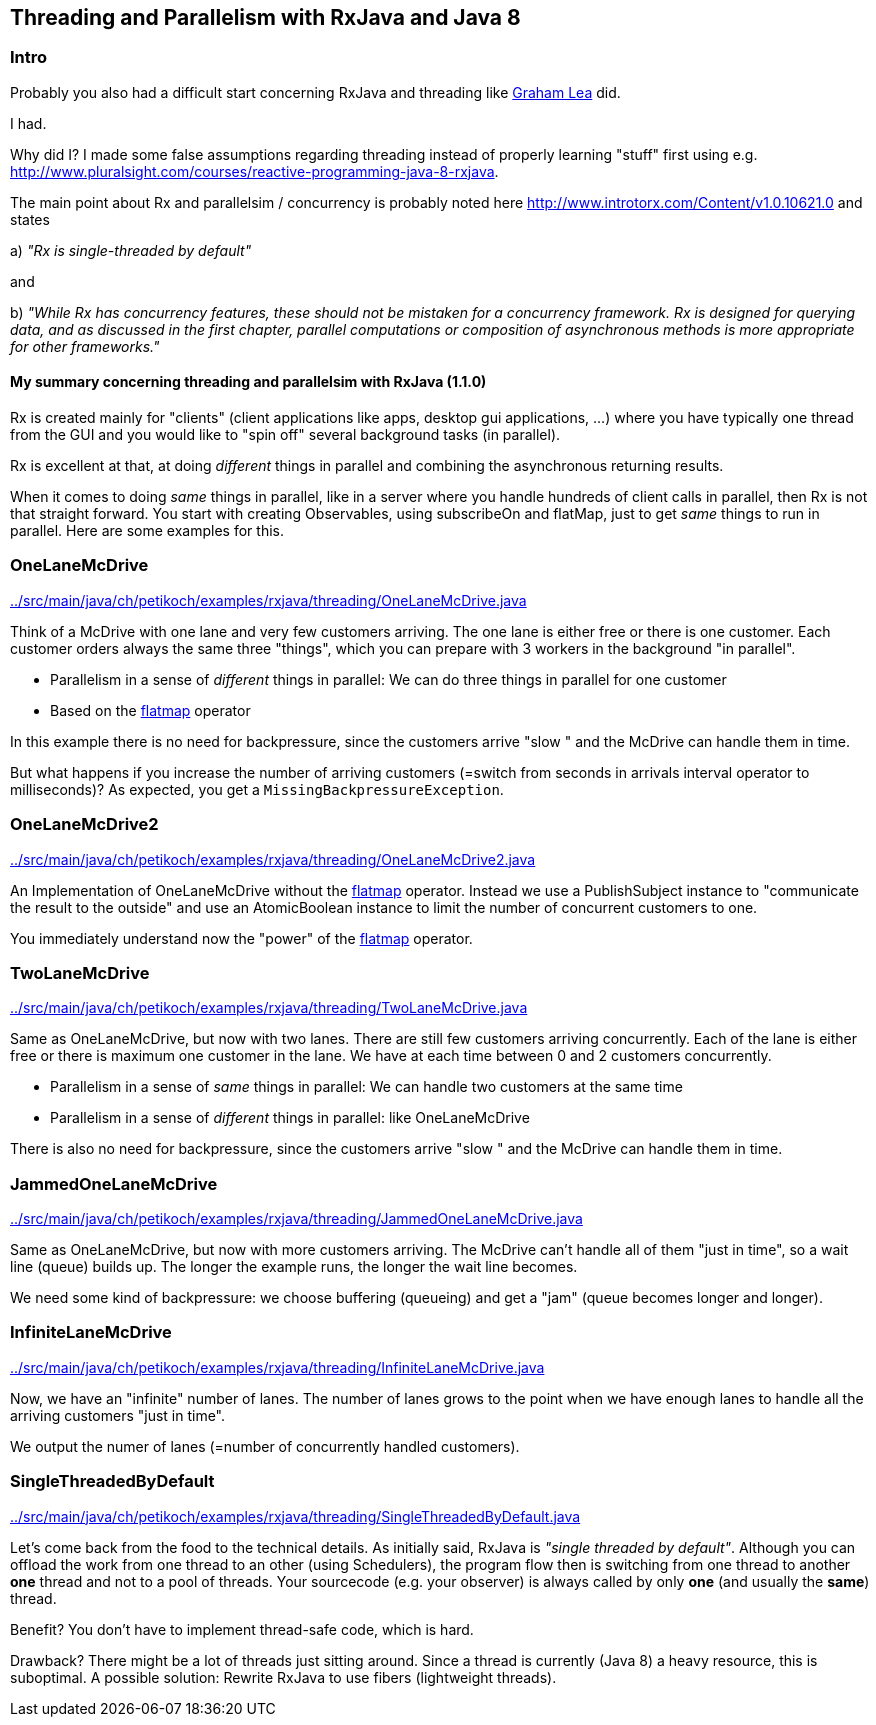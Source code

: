 == Threading and Parallelism with RxJava and Java 8

=== Intro

Probably you also had a difficult start concerning RxJava and threading like http://www.grahamlea.com/2014/07/rxjava-threading-examples[Graham Lea] did.

I had.

Why did I? I made some false assumptions regarding threading instead of properly learning "stuff" first using e.g. http://www.pluralsight.com/courses/reactive-programming-java-8-rxjava.

The main point about Rx and parallelsim / concurrency is probably noted here http://www.introtorx.com/Content/v1.0.10621.0 and states

a) _"Rx is single-threaded by default"_

and

b) _"While Rx has concurrency features, these should not be mistaken for a concurrency framework. Rx is designed for querying data, and as discussed in the first chapter, parallel computations or composition of asynchronous methods is more appropriate for other frameworks."_

==== My summary concerning threading and parallelsim with RxJava (1.1.0)

Rx is created mainly for "clients" (client applications like apps, desktop gui applications, ...) where
you have typically one thread from the GUI and you would like to "spin off" several background tasks (in parallel).

Rx is excellent at that, at doing _different_ things in parallel and combining the asynchronous returning results.

When it comes to doing _same_ things in parallel, like in a server where you handle hundreds of client calls in parallel,
then Rx is not that straight forward. You start with creating Observables, using subscribeOn and flatMap, just to get
_same_ things to run in parallel. Here are some examples for this.


=== OneLaneMcDrive

link:../src/main/java/ch/petikoch/examples/rxjava/threading/OneLaneMcDrive.java[]

Think of a McDrive with one lane and very few customers arriving. The one lane is either free or there is one customer.
Each customer orders always the same three "things", which you can prepare with 3 workers in the background "in parallel".

* Parallelism in a sense of _different_ things in parallel: We can do three things in parallel for one customer
* Based on the http://reactivex.io/documentation/operators/flatmap.html[flatmap] operator

In this example there is no need for backpressure, since the customers arrive "slow " and the McDrive can handle them in time.

But what happens if you increase the number of arriving customers (=switch from seconds in arrivals interval operator to milliseconds)?
As expected, you get a `MissingBackpressureException`.

=== OneLaneMcDrive2

link:../src/main/java/ch/petikoch/examples/rxjava/threading/OneLaneMcDrive2.java[]

An Implementation of OneLaneMcDrive without the http://reactivex.io/documentation/operators/flatmap.html[flatmap] operator.
Instead we use a PublishSubject instance to "communicate the result to the outside" and use an AtomicBoolean instance to limit
the number of concurrent customers to one.

You immediately understand now the "power" of the http://reactivex.io/documentation/operators/flatmap.html[flatmap] operator.

=== TwoLaneMcDrive

link:../src/main/java/ch/petikoch/examples/rxjava/threading/TwoLaneMcDrive.java[]

Same as OneLaneMcDrive, but now with two lanes. There are still few customers arriving concurrently. Each of the lane
is either free or there is maximum one customer in the lane. We have at each time between 0 and 2 customers concurrently.

* Parallelism in a sense of _same_ things in parallel: We can handle two customers at the same time
* Parallelism in a sense of _different_ things in parallel: like OneLaneMcDrive

There is also no need for backpressure, since the customers arrive "slow " and the McDrive can handle them in time.

=== JammedOneLaneMcDrive

link:../src/main/java/ch/petikoch/examples/rxjava/threading/JammedOneLaneMcDrive.java[]

Same as OneLaneMcDrive, but now with more customers arriving. The McDrive can't handle all of them "just in time",
so a wait line (queue) builds up. The longer the example runs, the longer the wait line becomes.

We need some kind of backpressure: we choose buffering (queueing) and get a "jam" (queue becomes longer and longer).

=== InfiniteLaneMcDrive

link:../src/main/java/ch/petikoch/examples/rxjava/threading/InfiniteLaneMcDrive.java[]

Now, we have an "infinite" number of lanes. The number of lanes grows to the point when we have
enough lanes to handle all the arriving customers "just in time".

We output the numer of lanes (=number of concurrently handled customers).

=== SingleThreadedByDefault

link:../src/main/java/ch/petikoch/examples/rxjava/threading/SingleThreadedByDefault.java[]

Let's come back from the food to the technical details. As initially said, RxJava is _"single threaded by default"_.
Although you can offload the work from one thread to an other (using Schedulers), the program flow then is switching
from one thread to another *one* thread and not to a pool of threads. Your sourcecode (e.g. your observer) is always called by
only *one* (and usually the *same*) thread.

Benefit? You don't have to implement thread-safe code, which is hard.

Drawback? There might be a lot of threads just sitting around. Since a thread is currently (Java 8) a heavy resource, this is suboptimal. A possible solution: Rewrite RxJava to use fibers (lightweight threads).